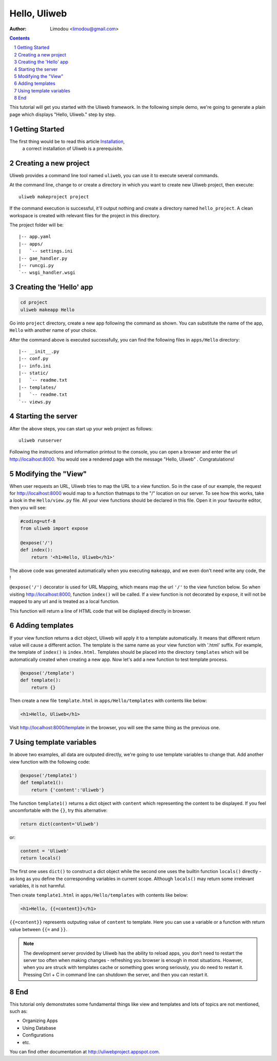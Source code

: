 Hello, Uliweb
================

:Author: Limodou <limodou@gmail.com>

.. contents:: 
.. sectnum::

This tutorial will get you started with the Uliweb framework. 
In the following simple demo, we're going to generate a plain page 
which displays "Hello, Uliweb." step by step.

Getting Started
-----------------

The first thing would be to read this article `Installation <installation>`_,
 a correct installation of Uliweb is a prerequisite.

Creating a new project
------------------------

Uliweb provides a command line tool named ``uliweb``, you can use
it to execute several commands. 

At the command line,  change to or create a directory in which you want to create new
Uliweb project,  then execute:

::

    uliweb makeproject project
    
If the command execution is successful, it'll output nothing and create a
directory named ``hello_project``. A clean workspace is created with relevant files
for the project in this directory.

The project folder will be::

    |-- app.yaml
    |-- apps/
    |   `-- settings.ini
    |-- gae_handler.py
    |-- runcgi.py
    `-- wsgi_handler.wsgi

Creating the 'Hello' app
---------------------------

.. code::

    cd project
    uliweb makeapp Hello
    
Go into ``project`` directory, create a new app following the command as
shown. You can substitute the name of the app, ``Hello`` with another name of your choice.

After the command above is executed successfully, 
you can find the following files in ``apps/Hello`` directory::

    |-- __init__.py
    |-- conf.py
    |-- info.ini
    |-- static/
    |   `-- readme.txt
    |-- templates/
    |   `-- readme.txt
    `-- views.py

Starting the server
-----------------------

After the above steps, you can start up your web project as follows:

::

    uliweb runserver
    
Following the instructions and information printout to the console, you can 
open a browser and enter the url http://localhost:8000.  You would see a rendered
page with the message "Hello, Uliweb" . Congratulations!

Modifying the "View" 
----------------------------

When user requests an URL, Uliweb tries to map the URL to a view function. So in 
the case of our example, the request for http://localhost:8000 would map to a function
thatmaps to the "/" location on our server. To see how this works, take a look in
the ``Hello/view.py`` file. All your view functions should be declared in this file.
Open it in your favourite editor, then you will see:

.. code:: python

    #coding=utf-8
    from uliweb import expose
    
    @expose('/')
    def index():
        return '<h1>Hello, Uliweb</h1>'

The above code was generated automatically when you executing ``makeapp``, 
and we even don't need write any code, the  !

``@expose('/')`` decorator is used for URL Mapping, which means map the url ``'/'`` to 
the view function below. So when visiting http://localhost:8000, function ``index()`` 
will be called. If a view function is not decorated by ``expose``, it will not 
be mapped to any url and is treated as a local function.

This function will return a line of HTML code that will be displayed directly in browser.

Adding templates
-------------------

If your view function returns a dict object, Uliweb will apply it to a template automatically.
It means that different return value will cause a different action.
The template is the same name as your view function with '.html' suffix.
For example, the template of ``index()`` is ``index.html``. 
Templates should be placed into the directory ``templates`` which will be automatically
created when creating a new app. Now let's add a new function to test template
process.

.. code:: python

    @expose('/template')
    def template():
        return {}

Then create a new file ``template.html`` in ``apps/Hello/templates`` with contents 
like below:

.. code:: html

    <h1>Hello, Uliweb</h1>
    
Visit http://localhost:8000/template in the browser, you will see the same thing as the previous one.

Using template variables
---------------------------

In above two examples, all data are outputed directly, we're going to use template
variables to change that. Add another view function with the following code:

.. code:: python

    @expose('/template1')
    def template1():
        return {'content':'Uliweb'}

The function ``template1()`` returns a dict object with ``content`` which representing 
the content to be displayed. If you feel uncomfortable with the ``{}``, try 
this alternative:

.. code:: python

    return dict(content='Uliweb')
    
or:

.. code:: python

    content = 'Uliweb'
    return locals()
    
The first one uses ``dict()`` to construct a dict object while 
the second one uses the builtin function ``locals()`` directly - as long as you 
define the corresponding variables in current scope. Although ``locals()`` may 
return some irrelevant variables, it is not harmful.

Then create ``template1.html`` in ``apps/Hello/templates`` with contents like below:

.. code:: html

    <h1>Hello, {{=content}}</h1>

``{{=content}}`` represents outputing value of ``content`` to template. Here you can use a 
variable or a function with return value between ``{{=`` and ``}}``.

.. note::

    The development server provided by Uliweb has the ability to reload apps, 
    you don't need to restart the server too often when making changes - 
    refreshing you browser is enough in most situations. However, when 
    you are struck with templates cache or something goes wrong seriously, 
    you do need to restart it. Pressing Ctrl + C in command line can shutdown 
    the server, and then you can restart it.

End
------

This tutorial only demonstrates some fundamental things like view and templates 
and lots of topics are not mentioned, such as:

* Organizing Apps
* Using Database
* Configurations
* etc.

You can find other documentation at http://uliwebproject.appspot.com.
